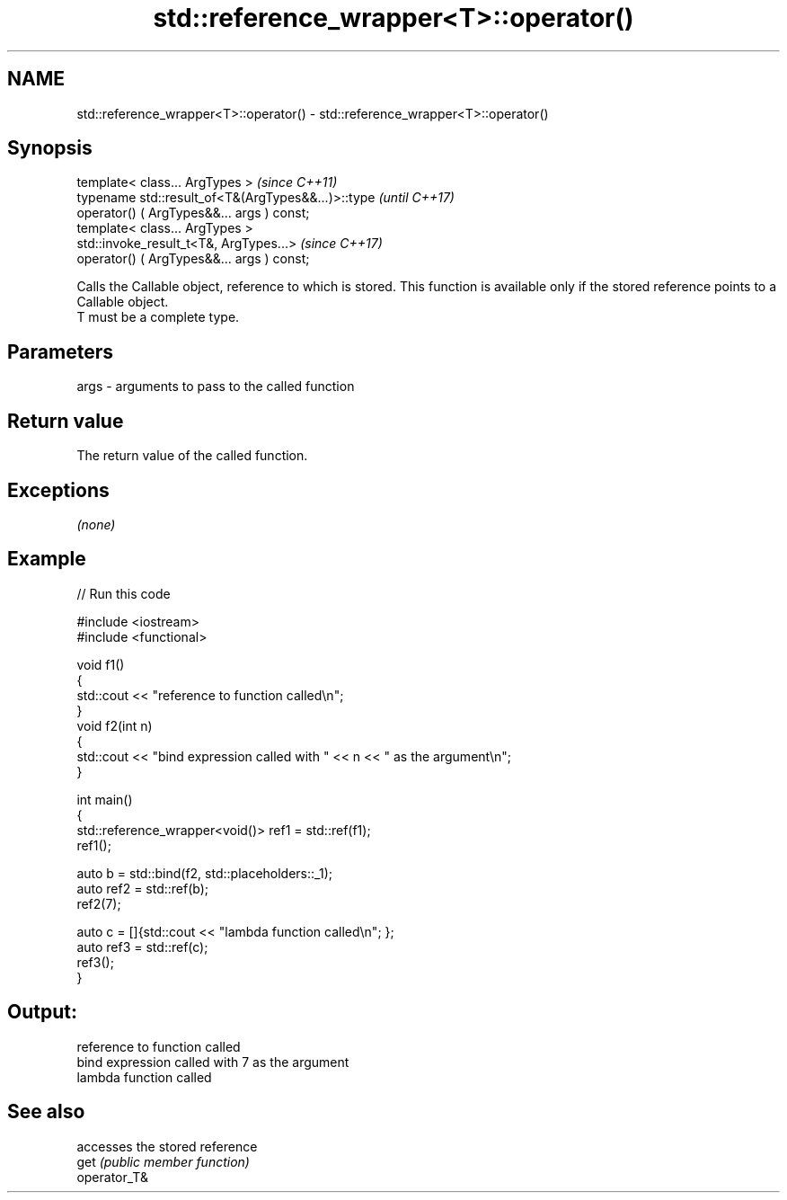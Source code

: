 .TH std::reference_wrapper<T>::operator() 3 "2020.03.24" "http://cppreference.com" "C++ Standard Libary"
.SH NAME
std::reference_wrapper<T>::operator() \- std::reference_wrapper<T>::operator()

.SH Synopsis

  template< class... ArgTypes >                     \fI(since C++11)\fP
  typename std::result_of<T&(ArgTypes&&...)>::type  \fI(until C++17)\fP
  operator() ( ArgTypes&&... args ) const;
  template< class... ArgTypes >
  std::invoke_result_t<T&, ArgTypes...>             \fI(since C++17)\fP
  operator() ( ArgTypes&&... args ) const;

  Calls the Callable object, reference to which is stored. This function is available only if the stored reference points to a Callable object.
  T must be a complete type.

.SH Parameters


  args - arguments to pass to the called function


.SH Return value

  The return value of the called function.

.SH Exceptions

  \fI(none)\fP

.SH Example

  
// Run this code

    #include <iostream>
    #include <functional>

    void f1()
    {
        std::cout << "reference to function called\\n";
    }
    void f2(int n)
    {
        std::cout << "bind expression called with " << n << " as the argument\\n";
    }

    int main()
    {
        std::reference_wrapper<void()> ref1 = std::ref(f1);
        ref1();

        auto b = std::bind(f2, std::placeholders::_1);
        auto ref2 = std::ref(b);
        ref2(7);

        auto c = []{std::cout << "lambda function called\\n"; };
        auto ref3 = std::ref(c);
        ref3();
    }

.SH Output:

    reference to function called
    bind expression called with 7 as the argument
    lambda function called


.SH See also


              accesses the stored reference
  get         \fI(public member function)\fP
  operator_T&




